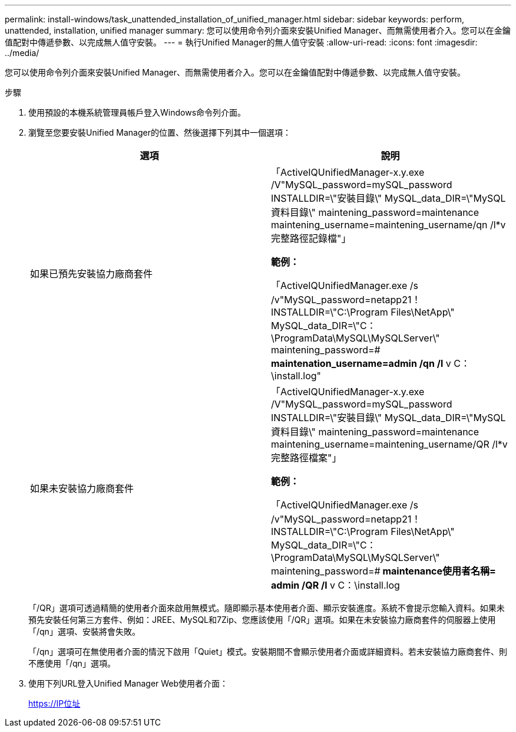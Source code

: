 ---
permalink: install-windows/task_unattended_installation_of_unified_manager.html 
sidebar: sidebar 
keywords: perform, unattended, installation, unified manager 
summary: 您可以使用命令列介面來安裝Unified Manager、而無需使用者介入。您可以在金鑰值配對中傳遞參數、以完成無人值守安裝。 
---
= 執行Unified Manager的無人值守安裝
:allow-uri-read: 
:icons: font
:imagesdir: ../media/


[role="lead"]
您可以使用命令列介面來安裝Unified Manager、而無需使用者介入。您可以在金鑰值配對中傳遞參數、以完成無人值守安裝。

.步驟
. 使用預設的本機系統管理員帳戶登入Windows命令列介面。
. 瀏覽至您要安裝Unified Manager的位置、然後選擇下列其中一個選項：
+
[cols="4a,4a"]
|===
| 選項 | 說明 


 a| 
如果已預先安裝協力廠商套件
 a| 
「ActiveIQUnifiedManager-x.y.exe /V"MySQL_password=mySQL_password INSTALLDIR=\"安裝目錄\" MySQL_data_DIR=\"MySQL資料目錄\" maintening_password=maintenance maintening_username=maintening_username/qn /l*v完整路徑記錄檔"」

*範例：*

「ActiveIQUnifiedManager.exe /s /v"MySQL_password=netapp21！INSTALLDIR=\"C:\Program Files\NetApp\" MySQL_data_DIR=\"C：\ProgramData\MySQL\MySQLServer\" maintening_password=#***** maintenation_username=admin /qn /l* v C：\install.log"



 a| 
如果未安裝協力廠商套件
 a| 
「ActiveIQUnifiedManager-x.y.exe /V"MySQL_password=mySQL_password INSTALLDIR=\"安裝目錄\" MySQL_data_DIR=\"MySQL資料目錄\" maintening_password=maintenance maintening_username=maintening_username/QR /l*v完整路徑檔案"」

*範例：*

「ActiveIQUnifiedManager.exe /s /v"MySQL_password=netapp21！INSTALLDIR=\"C:\Program Files\NetApp\" MySQL_data_DIR=\"C：\ProgramData\MySQL\MySQLServer\" maintening_password=#***** maintenance使用者名稱= admin /QR /l* v C：\install.log

|===
+
「/QR」選項可透過精簡的使用者介面來啟用無模式。隨即顯示基本使用者介面、顯示安裝進度。系統不會提示您輸入資料。如果未預先安裝任何第三方套件、例如：JREE、MySQL和7Zip、您應該使用「/QR」選項。如果在未安裝協力廠商套件的伺服器上使用「/qn」選項、安裝將會失敗。

+
「/qn」選項可在無使用者介面的情況下啟用「Quiet」模式。安裝期間不會顯示使用者介面或詳細資料。若未安裝協力廠商套件、則不應使用「/qn」選項。

. 使用下列URL登入Unified Manager Web使用者介面：
+
https://IP位址



